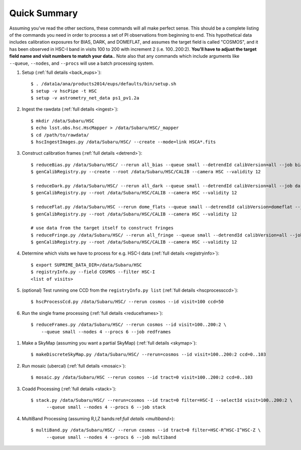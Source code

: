 
=============
Quick Summary
=============

Assuming you've read the other sections, these commands will all make
perfect sense. This should be a complete listing of the commands you
need in order to process a set of PI observations from beginning to
end.  This hypothetical data includes calibration exposures for BIAS,
DARK, and DOMEFLAT, and assumes the target field is called "COSMOS",
and it has been observed in HSC-I band in visits 100 to 200 with
increment 2 (i.e. 100..200:2).  **You'll have to adjust the target
field name and visit numbers to match your data.**.  Note also that
any commands which include arguments like ``--queue``, ``--nodes``,
and ``--procs`` will use a batch processing system.


#. Setup (:ref:`full details <back_eups>`)::

     $ . /data1a/ana/products2014/eups/defaults/bin/setup.sh
     $ setup -v hscPipe -t HSC
     $ setup -v astrometry_net_data ps1_pv1.2a
    
#. Ingest the rawdata (:ref:`full details <ingest>`)::

     $ mkdir /data/Subaru/HSC
     $ echo lsst.obs.hsc.HscMapper > /data/Subaru/HSC/_mapper
     $ cd /path/to/rawdata/
     $ hscIngestImages.py /data/Subaru/HSC/ --create --mode=link HSCA*.fits

#. Construct calibration frames (:ref:`full details <detrend>`)::

     $ reduceBias.py /data/Subaru/HSC/ --rerun all_bias --queue small --detrendId calibVersion=all --job bias --nodes=3 --procs=12 --id field=BIAS
     $ genCalibRegistry.py --create --root /data/Subaru/HSC/CALIB --camera HSC --validity 12

     $ reduceDark.py /data/Subaru/HSC/ --rerun all_dark --queue small --detrendId calibVersion=all --job dark --nodes=3 --procs=12 --id field=DARK
     $ genCalibRegistry.py --root /data/Subaru/HSC/CALIB --camera HSC --validity 12
     
     $ reduceFlat.py /data/Subaru/HSC --rerun dome_flats --queue small --detrendId calibVersion=domeflat --job dflat --nodes=3 --procs=12 --id field=DOMEFLAT
     $ genCalibRegistry.py --root /data/Subaru/HSC/CALIB --camera HSC --validity 12

     # use data from the target itself to construct fringes
     $ reduceFringe.py /data/Subaru/HSC/ --rerun all_fringe --queue small --detrendId calibVersion=all --job fringe --nodes=3 --procs=12 --id field=COSMOS
     $ genCalibRegistry.py --root /data/Subaru/HSC/CALIB --camera HSC --validity 12

#. Determine which visits we have to process for e.g. HSC-I data (:ref:`full details <registryinfo>`)::

     $ export SUPRIME_DATA_DIR=/data/Subaru/HSC
     $ registryInfo.py --field COSMOS --filter HSC-I
     <list of visits>
     
#. (optional) Test running one CCD from the ``registryInfo.py list`` (:ref:`full details <hscprocessccd>`)::

     $ hscProcessCcd.py /data/Subaru/HSC/ --rerun cosmos --id visit=100 ccd=50
     
#. Run the single frame processing (:ref:`full details <reduceframes>`)::

     $ reduceFrames.py /data/Subaru/HSC/ --rerun cosmos --id visit=100..200:2 \
         --queue small --nodes 4 --procs 6 --job redframes


..     
   #. (optional) Run single-frame QA on some select visits (e.g. visit number 100)::

   $ cat .pqa/dbauth.py
   $ cat .hsc/dbauth.py
   $ mkdir -p /home/you/public_html/qa
   $ export WWW_ROOT=/home/you/public_html/qa
   $ export WWW_RERUN=cosmos
   $ export TESTBED_PATH=/data/Subaru/HSC/rerun
   $ newQa.py -p hsc cosmos
   $ pipeQa.py -d butler -C hsc -v 100 cosmos

   
#. Make a SkyMap (assuming you want a partial SkyMap) (:ref:`full details <skymap>`)::

    $ makeDiscreteSkyMap.py /data/Subaru/HSC/ --rerun=cosmos --id visit=100..200:2 ccd=0..103

#. Run mosaic (ubercal) (:ref:`full details <mosaic>`)::

    $ mosaic.py /data/Subaru/HSC --rerun cosmos --id tract=0 visit=100..200:2 ccd=0..103

#. Coadd Processing (:ref:`full details <stack>`)::

    $ stack.py /data/Subaru/HSC/ --rerun=cosmos --id tract=0 filter=HSC-I --selectId visit=100..200:2 \
          --queue small --nodes 4 --procs 6 --job stack

#. MultiBand Processing (assuming R,I,Z bands:ref:`full details <multiband>`)::

    $ multiBand.py /data/Subaru/HSC/ --rerun cosmos --id tract=0 filter=HSC-R^HSC-I^HSC-Z \
          --queue small --nodes 4 --procs 6 --job multiband

